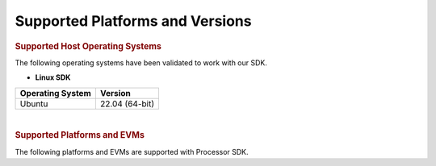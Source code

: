 .. _release-specific-supported-platforms-and-versions:

************************************
Supported Platforms and Versions
************************************

.. rubric:: Supported Host Operating Systems

The following operating systems have been validated to work with our
SDK.

-  **Linux SDK**

+---------------------------+-------------------------+
| **Operating System**      | | **Version**           |
+---------------------------+-------------------------+
| Ubuntu                    | | 22.04 (64-bit)        |
+---------------------------+-------------------------+

|

.. rubric:: Supported Platforms and EVMs

The following platforms and EVMs are supported with Processor SDK.

.. ifconfig:: CONFIG_part_variant in ('J721E')

   +--------------+-----------+-----------+-----------------------+-------------------+------------------+
   | **Platform** | **EVM**   | **Tested  | **Document**          | **Processor SDK   | **Processor SDK  |
   |              |           | Version** |                       | Linux**           | RTOS **          |
   +--------------+-----------+-----------+-----------------------+-------------------+------------------+
   | J721e/DRA829 | J721e EVM | Alpha     | Hardware User's Guide | Y                 | Y                |
   +--------------+-----------+-----------+-----------------------+-------------------+------------------+
   | J721e/DRA829 | J721e EVM | Beta      | Hardware User's Guide | Y                 | Y                |
   +--------------+-----------+-----------+-----------------------+-------------------+------------------+
   | J721e/DRA829 | J721e SK  | Alpha     | Hardware User's Guide | Y                 |                  |
   +--------------+-----------+-----------+-----------------------+-------------------+------------------+

.. ifconfig:: CONFIG_part_variant in ('J7200')

   +--------------+-----------+-----------+-----------------------+-------------------+------------------+
   | **Platform** | **EVM**   | **Tested  | **Document**          | **Processor SDK   | **Processor SDK  |
   |              |           | Version** |                       | Linux**           | RTOS**           |
   +--------------+-----------+-----------+-----------------------+-------------------+------------------+
   | J7200/DRA821 | J7200 EVM | Alpha     | Hardware User's Guide | Y                 | Y                |
   +--------------+-----------+-----------+-----------------------+-------------------+------------------+

.. ifconfig:: CONFIG_sdk in ('j7_foundational')

   .. ifconfig:: CONFIG_part_variant in ('J721S2')

      +--------------+------------+-----------+-----------------------+-------------------+------------------+
      | **Platform** | **EVM**    | **Tested  | **Document**          | **Processor SDK   | **Processor SDK  |
      |              |            | Version** |                       | Linux**           | RTOS**           |
      +--------------+------------+-----------+-----------------------+-------------------+------------------+
      |    AM68      | AM68 SK    |   Alpha   | Hardware User's Guide | Y                 |                  |
      +--------------+------------+-----------+-----------------------+-------------------+------------------+

   .. ifconfig:: CONFIG_part_variant in ('J784S4')

      +--------------+------------+-----------+-----------------------+-------------------+------------------+
      | **Platform** | **EVM**    | **Tested  | **Document**          | **Processor SDK   | **Processor SDK  |
      |              |            | Version** |                       | Linux**           | RTOS**           |
      +--------------+------------+-----------+-----------------------+-------------------+------------------+
      |    AM69      | AM69 SK    |   Alpha   | Hardware User's Guide | Y                 |                  |
      +--------------+------------+-----------+-----------------------+-------------------+------------------+

   .. ifconfig:: CONFIG_part_variant in ('J722S')

      +--------------+------------+-----------+-----------------------+-------------------+------------------+
      | **Platform** | **EVM**    | **Tested  | **Document**          | **Processor SDK   | **Processor SDK  |
      |              |            | Version** |                       | Linux**           | RTOS**           |
      +--------------+------------+-----------+-----------------------+-------------------+------------------+
      |    AM67      | J722S EVM  |   Alpha   | Hardware User's Guide | Y                 |                  |
      +--------------+------------+-----------+-----------------------+-------------------+------------------+

.. ifconfig:: CONFIG_sdk in ('JACINTO')

   .. ifconfig:: CONFIG_part_variant in ('J721S2')

      +--------------+------------+-----------+-----------------------+-------------------+------------------+
      | **Platform** | **EVM**    | **Tested  | **Document**          | **Processor SDK   | **Processor SDK  |
      |              |            | Version** |                       | Linux**           | RTOS**           |
      +--------------+------------+-----------+-----------------------+-------------------+------------------+
      |    J721s2    | J721s2 EVM |   Alpha   | Hardware User's Guide | Y                 | Y                |
      +--------------+------------+-----------+-----------------------+-------------------+------------------+
      |    AM68A     | AM68A SK   |   Alpha   | Hardware User's Guide | Y                 |                  |
      +--------------+------------+-----------+-----------------------+-------------------+------------------+

   .. ifconfig:: CONFIG_part_variant in ('J784S4')

      +--------------+------------+-----------+-----------------------+-------------------+------------------+
      | **Platform** | **EVM**    | **Tested  | **Document**          | **Processor SDK   | **Processor SDK  |
      |              |            | Version** |                       | Linux**           | RTOS**           |
      +--------------+------------+-----------+-----------------------+-------------------+------------------+
      |    J784s4    | J784s4 EVM |   Alpha   | Hardware User's Guide | Y                 | Y                |
      +--------------+------------+-----------+-----------------------+-------------------+------------------+
      |    AM69A     | AM69A SK   |   Alpha   | Hardware User's Guide | Y                 | Y                |
      +--------------+------------+-----------+-----------------------+-------------------+------------------+

   .. ifconfig:: CONFIG_part_variant in ('J742S2')

      +--------------+------------+-----------+-----------------------+-------------------+------------------+
      | **Platform** | **EVM**    | **Tested  | **Document**          | **Processor SDK   | **Processor SDK  |
      |              |            | Version** |                       | Linux**           | RTOS**           |
      +--------------+------------+-----------+-----------------------+-------------------+------------------+
      |    J742s2    | J742s2 EVM |   Alpha   | Hardware User's Guide | Y                 | Y                |
      +--------------+------------+-----------+-----------------------+-------------------+------------------+

   .. ifconfig:: CONFIG_part_variant in ('J722S')

      +--------------+------------+-----------+-----------------------+-------------------+------------------+
      | **Platform** | **EVM**    | **Tested  | **Document**          | **Processor SDK   | **Processor SDK  |
      |              |            | Version** |                       | Linux**           | RTOS**           |
      +--------------+------------+-----------+-----------------------+-------------------+------------------+
      |     J722S    | J722S EVM  |   Alpha   | Hardware User's Guide | Y                 |                  |
      +--------------+------------+-----------+-----------------------+-------------------+------------------+
